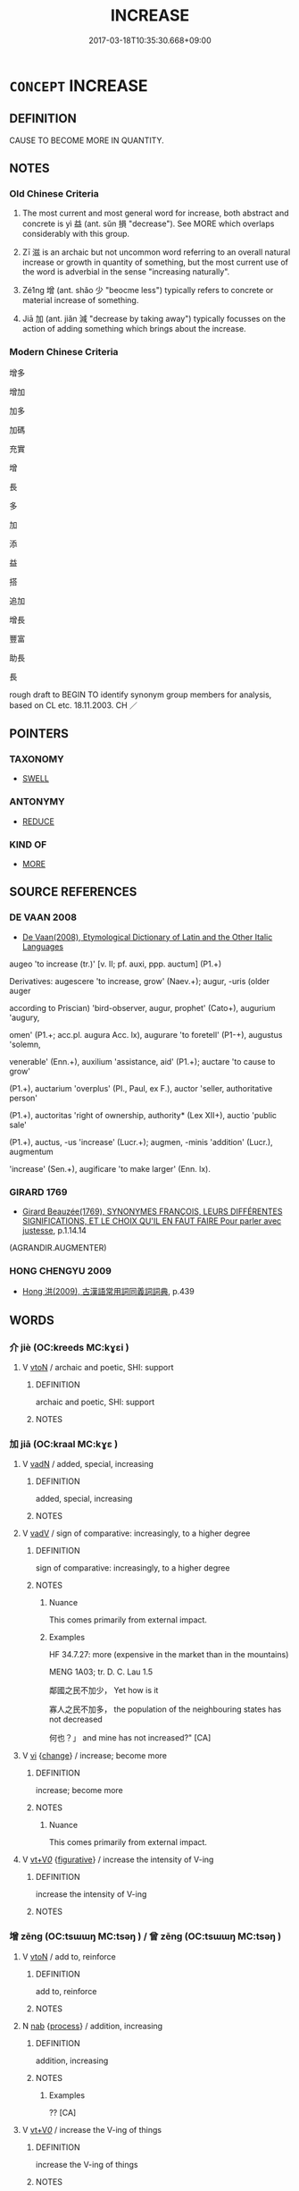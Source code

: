 # -*- mode: mandoku-tls-view -*-
#+TITLE: INCREASE
#+DATE: 2017-03-18T10:35:30.668+09:00        
#+STARTUP: content
* =CONCEPT= INCREASE
:PROPERTIES:
:CUSTOM_ID: uuid-c90eea1d-bfc4-4e5c-a200-588b325b4a6f
:SYNONYM+:  ADD TO
:SYNONYM+:  MAKE LARGER
:SYNONYM+:  MAKE BIGGER
:SYNONYM+:  AUGMENT
:SYNONYM+:  SUPPLEMENT
:SYNONYM+:  TOP UP
:SYNONYM+:  BUILD UP
:SYNONYM+:  EXTEND
:SYNONYM+:  RAISE
:SYNONYM+:  SWELL
:SYNONYM+:  INFLATE
:SYNONYM+:  MAGNIFY
:SYNONYM+:  MAXIMIZE
:SYNONYM+:  INTENSIFY
:SYNONYM+:  STRENGTHEN
:SYNONYM+:  HEIGHTEN
:SYNONYM+:  AMPLIFY
:SYNONYM+:  INFORMAL UP
:SYNONYM+:  JACK UP
:SYNONYM+:  HIKE UP
:SYNONYM+:  BUMP UP
:SYNONYM+:  TORQUE UP
:SYNONYM+:  CRANK UP
:SYNONYM+:  GROW
:SYNONYM+:  GET BIGGER
:SYNONYM+:  GET LARGER
:SYNONYM+:  ENLARGE
:SYNONYM+:  EXPAND
:SYNONYM+:  SWELL
:SYNONYM+:  RISE
:SYNONYM+:  CLIMB
:SYNONYM+:  ESCALATE
:SYNONYM+:  SOAR
:SYNONYM+:  SURGE
:SYNONYM+:  ROCKET
:SYNONYM+:  SHOOT UP
:SYNONYM+:  SPIRAL
:SYNONYM+:  INTENSIFY
:SYNONYM+:  STRENGTHEN
:SYNONYM+:  EXTEND
:SYNONYM+:  HEIGHTEN
:SYNONYM+:  STRETCH
:SYNONYM+:  SPREAD
:SYNONYM+:  WIDEN
:SYNONYM+:  MULTIPLY
:SYNONYM+:  SNOWBALL
:SYNONYM+:  MUSHROOM
:SYNONYM+:  PROLIFERATE
:SYNONYM+:  BALLOON
:SYNONYM+:  BUILD UP
:SYNONYM+:  MOUNT UP
:SYNONYM+:  PILE UP
:SYNONYM+:  ACCRUE
:SYNONYM+:  ACCUMULATE
:TR_ZH: 增加
:TR_OCH: 益/滋
:END:
** DEFINITION

CAUSE TO BECOME MORE IN QUANTITY.

** NOTES

*** Old Chinese Criteria
1. The most current and most general word for increase, both abstract and concrete is yì 益 (ant. sǔn 損 "decrease"). See MORE which overlaps considerably with this group.

2. Zī 滋 is an archaic but not uncommon word referring to an overall natural increase or growth in quantity of something, but the most current use of the word is adverbial in the sense "increasing naturally".

3. Zé1ng 增 (ant. shǎo 少 "beocme less") typically refers to concrete or material increase of something.

4. Jiā 加 (ant. jiǎn 減 "decrease by taking away") typically focusses on the action of adding something which brings about the increase.

*** Modern Chinese Criteria
增多

增加

加多

加碼

充實

增

長

多

加

添

益

搭

追加

增長

豐富

助長

長

rough draft to BEGIN TO identify synonym group members for analysis, based on CL etc. 18.11.2003. CH ／

** POINTERS
*** TAXONOMY
 - [[tls:concept:SWELL][SWELL]]

*** ANTONYMY
 - [[tls:concept:REDUCE][REDUCE]]

*** KIND OF
 - [[tls:concept:MORE][MORE]]

** SOURCE REFERENCES
*** DE VAAN 2008
 - [[cite:DE-VAAN-2008][De Vaan(2008), Etymological Dictionary of Latin and the Other Italic Languages]]

augeo 'to increase (tr.)' [v. II; pf. auxi, ppp. auctum] (P1.+)

Derivatives: augescere 'to increase, grow' (Naev.+); augur, -uris (older auger

according to Priscian) 'bird-observer, augur, prophet' (Cato+), augurium 'augury,

omen' (P1.+; acc.pl. augura Acc. lx), augurare 'to foretell' (P1-+), augustus 'solemn,

venerable' (Enn.+), auxilium 'assistance, aid' (P1.+); auctare 'to cause to grow'

(P1.+), auctarium 'overplus' (PI., Paul, ex F.), auctor 'seller, authoritative person'

(P1.+), auctoritas 'right of ownership, authority* (Lex XII+), auctio 'public sale'

(P1.+), auctus, -us 'increase' (Lucr.+); augmen, -minis 'addition' (Lucr.), augmentum

'increase' (Sen.+), augificare 'to make larger' (Enn. lx).

*** GIRARD 1769
 - [[cite:GIRARD-1769][Girard Beauzée(1769), SYNONYMES FRANÇOIS, LEURS DIFFÉRENTES SIGNIFICATIONS, ET LE CHOIX QU'IL EN FAUT FAIRE Pour parler avec justesse]], p.1.14.14
 (AGRANDIR.AUGMENTER)
*** HONG CHENGYU 2009
 - [[cite:HONG-CHENGYU-2009][Hong 洪(2009), 古漢語常用詞同義詞詞典]], p.439

** WORDS
   :PROPERTIES:
   :VISIBILITY: children
   :END:
*** 介 jiè (OC:kreeds MC:kɣɛi )
:PROPERTIES:
:CUSTOM_ID: uuid-0f61bb98-886d-415d-a172-39d6732aafcb
:Char+: 介(9,2/4) 
:GY_IDS+: uuid-4b6c4696-ce41-453f-bfcf-37d2f1a41d5e
:PY+: jiè     
:OC+: kreeds     
:MC+: kɣɛi     
:END: 
**** V [[tls:syn-func::#uuid-fbfb2371-2537-4a99-a876-41b15ec2463c][vtoN]] / archaic and poetic, SHI: support
:PROPERTIES:
:CUSTOM_ID: uuid-628b4bfe-274d-432f-b4ab-c4141bf81050
:REGISTER: 2
:WARRING-STATES-CURRENCY: 2
:END:
****** DEFINITION

archaic and poetic, SHI: support

****** NOTES

*** 加 jiā (OC:kraal MC:kɣɛ )
:PROPERTIES:
:CUSTOM_ID: uuid-aafb194d-eb53-4884-afdd-1e13cf5d562d
:Char+: 加(19,3/5) 
:GY_IDS+: uuid-d59a8b51-3867-49ce-a872-c1d65456ef40
:PY+: jiā     
:OC+: kraal     
:MC+: kɣɛ     
:END: 
**** V [[tls:syn-func::#uuid-fed035db-e7bd-4d23-bd05-9698b26e38f9][vadN]] / added, special, increasing
:PROPERTIES:
:CUSTOM_ID: uuid-1247f1b0-a303-4267-8a22-0f55f4b63254
:WARRING-STATES-CURRENCY: 3
:END:
****** DEFINITION

added, special, increasing

****** NOTES

**** V [[tls:syn-func::#uuid-2a0ded86-3b04-4488-bb7a-3efccfa35844][vadV]] / sign of comparative: increasingly, to a higher degree
:PROPERTIES:
:CUSTOM_ID: uuid-72f70f62-6870-400d-91f4-2354a7e3903e
:WARRING-STATES-CURRENCY: 4
:END:
****** DEFINITION

sign of comparative: increasingly, to a higher degree

****** NOTES

******* Nuance
This comes primarily from external impact.

******* Examples
HF 34.7.27: more (expensive in the market than in the mountains)

MENG 1A03; tr. D. C. Lau 1.5

 鄰國之民不加少， Yet how is it 

 寡人之民不加多， the population of the neighbouring states has not decreased 

 何也？」 and mine has not increased?" [CA]

**** V [[tls:syn-func::#uuid-c20780b3-41f9-491b-bb61-a269c1c4b48f][vi]] {[[tls:sem-feat::#uuid-3d95d354-0c16-419f-9baf-f1f6cb6fbd07][change]]} / increase; become more
:PROPERTIES:
:CUSTOM_ID: uuid-7133b194-8fb4-4234-97ff-7c1e29ec00f2
:WARRING-STATES-CURRENCY: 4
:END:
****** DEFINITION

increase; become more

****** NOTES

******* Nuance
This comes primarily from external impact.

**** V [[tls:syn-func::#uuid-dd717b3f-0c98-4de8-bac6-2e4085805ef1][vt+V/0/]] {[[tls:sem-feat::#uuid-2e48851c-928e-40f0-ae0d-2bf3eafeaa17][figurative]]} / increase the intensity of V-ing
:PROPERTIES:
:CUSTOM_ID: uuid-95dbeec1-42a1-4c57-8745-944a702c85af
:WARRING-STATES-CURRENCY: 3
:END:
****** DEFINITION

increase the intensity of V-ing

****** NOTES

*** 增 zēng (OC:tsɯɯŋ MC:tsəŋ ) / 曾 zēng (OC:tsɯɯŋ MC:tsəŋ )
:PROPERTIES:
:CUSTOM_ID: uuid-c720e417-a271-4b6f-a3c9-0b3edc56a983
:Char+: 增(32,12/15) 
:Char+: 曾(73,8/12) 
:GY_IDS+: uuid-10034730-6fae-458a-902a-4f159b84104d
:PY+: zēng     
:OC+: tsɯɯŋ     
:MC+: tsəŋ     
:GY_IDS+: uuid-89389365-d03f-4e97-8d59-e432e8dc9b31
:PY+: zēng     
:OC+: tsɯɯŋ     
:MC+: tsəŋ     
:END: 
**** V [[tls:syn-func::#uuid-fbfb2371-2537-4a99-a876-41b15ec2463c][vtoN]] / add to, reinforce
:PROPERTIES:
:CUSTOM_ID: uuid-48329bd6-3d36-480d-93d9-70be38f62fe6
:WARRING-STATES-CURRENCY: 3
:END:
****** DEFINITION

add to, reinforce

****** NOTES

**** N [[tls:syn-func::#uuid-76be1df4-3d73-4e5f-bbc2-729542645bc8][nab]] {[[tls:sem-feat::#uuid-da12432d-7ed6-4864-b7e5-4bb8eafe44b4][process]]} / addition, increasing
:PROPERTIES:
:CUSTOM_ID: uuid-4feb880c-4218-4980-af0a-742128840e0e
:WARRING-STATES-CURRENCY: 3
:END:
****** DEFINITION

addition, increasing

****** NOTES

******* Examples
?? [CA]

**** V [[tls:syn-func::#uuid-dd717b3f-0c98-4de8-bac6-2e4085805ef1][vt+V/0/]] / increase the V-ing of things
:PROPERTIES:
:CUSTOM_ID: uuid-be4ca271-3561-48a7-8bb3-5715a974984e
:WARRING-STATES-CURRENCY: 3
:END:
****** DEFINITION

increase the V-ing of things

****** NOTES

**** V [[tls:syn-func::#uuid-fbfb2371-2537-4a99-a876-41b15ec2463c][vtoN]] {[[tls:sem-feat::#uuid-b110bae1-02d5-4c66-ad13-7c04b3ee3ad9][mathematical term]]} / CHEMLA 2003:
:PROPERTIES:
:CUSTOM_ID: uuid-5ac5c1d6-bed0-4711-863f-26955be067e9
:END:
****** DEFINITION

CHEMLA 2003:

****** NOTES

**** V [[tls:syn-func::#uuid-c20780b3-41f9-491b-bb61-a269c1c4b48f][vi]] {[[tls:sem-feat::#uuid-da12432d-7ed6-4864-b7e5-4bb8eafe44b4][process]]} / increase
:PROPERTIES:
:CUSTOM_ID: uuid-d5f39403-dc22-4c71-b845-263c9d53cea4
:END:
****** DEFINITION

increase

****** NOTES

**** V [[tls:syn-func::#uuid-fbfb2371-2537-4a99-a876-41b15ec2463c][vtoN]] {[[tls:sem-feat::#uuid-2e48851c-928e-40f0-ae0d-2bf3eafeaa17][figurative]]} / increase abstractly the practice of; increase the status of
:PROPERTIES:
:CUSTOM_ID: uuid-4db923b8-1710-47ee-ba30-99c8ea0b62d4
:END:
****** DEFINITION

increase abstractly the practice of; increase the status of

****** NOTES

*** 多 duō (OC:k-laal MC:tɑ )
:PROPERTIES:
:CUSTOM_ID: uuid-7c72bb10-87e8-4d53-9d24-f7b7b5b3a76e
:Char+: 多(36,3/6) 
:GY_IDS+: uuid-a07df213-b938-43db-9782-7161ec468c87
:PY+: duō     
:OC+: k-laal     
:MC+: tɑ     
:END: 
**** V [[tls:syn-func::#uuid-2a0ded86-3b04-4488-bb7a-3efccfa35844][vadV]] / all the more, more and more
:PROPERTIES:
:CUSTOM_ID: uuid-bf8e38cb-f15b-469f-8bc8-8c1749afab25
:WARRING-STATES-CURRENCY: 3
:END:
****** DEFINITION

all the more, more and more

****** NOTES

**** V [[tls:syn-func::#uuid-c20780b3-41f9-491b-bb61-a269c1c4b48f][vi]] {[[tls:sem-feat::#uuid-3d95d354-0c16-419f-9baf-f1f6cb6fbd07][change]]} / increase, multiply, become more and more
:PROPERTIES:
:CUSTOM_ID: uuid-7b40624a-0617-4a05-9cdb-a938249c3d57
:END:
****** DEFINITION

increase, multiply, become more and more

****** NOTES

**** V [[tls:syn-func::#uuid-fbfb2371-2537-4a99-a876-41b15ec2463c][vtoN]] {[[tls:sem-feat::#uuid-fac754df-5669-4052-9dda-6244f229371f][causative]]} / increase the size or amount of (stockpiles etc); increase the number of
:PROPERTIES:
:CUSTOM_ID: uuid-9ad215c1-0a50-4c14-9f11-53a5590c1d3b
:WARRING-STATES-CURRENCY: 3
:END:
****** DEFINITION

increase the size or amount of (stockpiles etc); increase the number of

****** NOTES

*** 愈 yù (OC:loʔ MC:ji̯o )
:PROPERTIES:
:CUSTOM_ID: uuid-9e7abf23-7b86-47cf-91ef-4069fd40d581
:Char+: 愈(61,9/13) 
:GY_IDS+: uuid-8a0939af-5a87-4a9c-ba0a-82cf3efb2e74
:PY+: yù     
:OC+: loʔ     
:MC+: ji̯o     
:END: 
**** V [[tls:syn-func::#uuid-c20780b3-41f9-491b-bb61-a269c1c4b48f][vi]] {[[tls:sem-feat::#uuid-da12432d-7ed6-4864-b7e5-4bb8eafe44b4][process]]} / become more and more
:PROPERTIES:
:CUSTOM_ID: uuid-351b1008-4ed5-4656-9d55-0b7afba1ee36
:END:
****** DEFINITION

become more and more

****** NOTES

******* Examples
SHI 192.2

 憂心愈愈， the grief of my heart is ever-increasing;[CA]

*** 殖 zhí (OC:djɯɡ MC:dʑɨk )
:PROPERTIES:
:CUSTOM_ID: uuid-bda4a1c5-b69a-4c66-90e9-406809723e1a
:Char+: 殖(78,8/12) 
:GY_IDS+: uuid-a6a3634f-eee7-47bb-9012-abeffef7bde6
:PY+: zhí     
:OC+: djɯɡ     
:MC+: dʑɨk     
:END: 
**** V [[tls:syn-func::#uuid-c20780b3-41f9-491b-bb61-a269c1c4b48f][vi]] {[[tls:sem-feat::#uuid-3d95d354-0c16-419f-9baf-f1f6cb6fbd07][change]]} / (goods, population) increase
:PROPERTIES:
:CUSTOM_ID: uuid-eff29033-6474-4b13-bf1f-dac9a28c5a8a
:END:
****** DEFINITION

(goods, population) increase

****** NOTES

*** 滋 zī (OC:tsɯ MC:tsɨ )
:PROPERTIES:
:CUSTOM_ID: uuid-ff73b5e1-578e-4a18-a518-68c18b3a7f69
:Char+: 滋(85,9/12) 
:GY_IDS+: uuid-9ff11743-8e60-4186-8044-0fa4d82bb6dc
:PY+: zī     
:OC+: tsɯ     
:MC+: tsɨ     
:END: 
**** N [[tls:syn-func::#uuid-76be1df4-3d73-4e5f-bbc2-729542645bc8][nab]] {[[tls:sem-feat::#uuid-f55cff2f-f0e3-4f08-a89c-5d08fcf3fe89][act]]} / the ensuring of increase
:PROPERTIES:
:CUSTOM_ID: uuid-7a6b9d36-1912-498f-8aca-b7828c513b8e
:END:
****** DEFINITION

the ensuring of increase

****** NOTES

**** V [[tls:syn-func::#uuid-2a0ded86-3b04-4488-bb7a-3efccfa35844][vadV]] / increasingly; more and more 滋甚"ever more"
:PROPERTIES:
:CUSTOM_ID: uuid-19f0c13e-f518-4868-800e-2dd405af2ee5
:WARRING-STATES-CURRENCY: 4
:END:
****** DEFINITION

increasingly; more and more 滋甚"ever more"

****** NOTES

******* Examples
GONGYANG Xuan 6.1; ssj: 1635; tr. Malmqvist 1971: 182

 靈公聞之怒， When duke Ling heard about this he became furious

 滋欲殺之甚， and wished all the more to kill Jaw Duenn. [CA]

ZUO Xiang 8.7 (565 B.C.); Y:957; W:790; L:435 事滋無成。 It is more and more difficult to conduct our affairs successfully. [CA]

MENG 6B06; tr. D. C. Lau 2.249 魯之削也滋甚。 yet Lu dwindled in size even more rapidly than before. [CA]

**** V [[tls:syn-func::#uuid-c20780b3-41f9-491b-bb61-a269c1c4b48f][vi]] {[[tls:sem-feat::#uuid-3d95d354-0c16-419f-9baf-f1f6cb6fbd07][change]]} / become more and more; increase GUOYU: 民乃藩滋"then the population increased"
:PROPERTIES:
:CUSTOM_ID: uuid-fec883d5-96f7-49ec-ab7e-1ad7167384dd
:WARRING-STATES-CURRENCY: 4
:END:
****** DEFINITION

become more and more; increase GUOYU: 民乃藩滋"then the population increased"

****** NOTES

******* Examples
ZUO Huan 6.2 (706 B.C.); Y:111; W:75; L:48 謂其畜之碩大蕃滋也， that to this was owing the large growth of the animals; [CA]

ZZ 25.1018

 深其耕而熟耰之， I plow deeply and harrow thoroughly, 

 （其禾蘩以滋，） so that the plants flourish abundantly [CA]

ZGC 5.2; tr. Crump 1979 no. 89, p 95 

 書 [ 八 ] 云， The Book of History tells us, 

 樹德莫如滋 [ 九 ] ， "To establish virtue nothing is as good as increase; [CA]

ZUO Zhao zhuan 20.05 

 「臣不敢愛死，洍 do not grudge dying (for you),

 無乃求去憂而滋長乎！ but while you wish to get rid of your sorrow, will it not be increased and prolonged (by such a step)? [CA]

**** V [[tls:syn-func::#uuid-fbfb2371-2537-4a99-a876-41b15ec2463c][vtoN]] / to increase
:PROPERTIES:
:CUSTOM_ID: uuid-8d40048b-bf14-4ff5-99b1-7e11d726a5e6
:WARRING-STATES-CURRENCY: 3
:END:
****** DEFINITION

to increase

****** NOTES

******* Examples
GUAN 35.01.27; ed. Dai Wang 2.47; tr. Rickett 1998:309 慈（茲＝滋）種而民富， Stimulate agriculture, so that your people will prosper. [CA]

*** 益 yì (OC:qleɡ MC:ʔiɛk )
:PROPERTIES:
:CUSTOM_ID: uuid-dbbd252b-fb4b-49a8-8563-8676c58ef909
:Char+: 益(108,5/10) 
:GY_IDS+: uuid-e0d13c9d-ba76-499f-b2f9-7d95ac223503
:PY+: yì     
:OC+: qleɡ     
:MC+: ʔiɛk     
:END: 
**** V [[tls:syn-func::#uuid-2a0ded86-3b04-4488-bb7a-3efccfa35844][vadV]] / increasingly; the more... the more;  more, ever more
:PROPERTIES:
:CUSTOM_ID: uuid-ed3c5f1f-f3ac-4d4a-a3fa-cdd511a20743
:WARRING-STATES-CURRENCY: 4
:END:
****** DEFINITION

increasingly; the more... the more;  more, ever more

****** NOTES

******* Examples
HF 11.3.56

**** V [[tls:syn-func::#uuid-c20780b3-41f9-491b-bb61-a269c1c4b48f][vi]] {[[tls:sem-feat::#uuid-f55cff2f-f0e3-4f08-a89c-5d08fcf3fe89][act]]} / make an addition
:PROPERTIES:
:CUSTOM_ID: uuid-172af65a-47f1-4052-8224-937d8b8152b0
:WARRING-STATES-CURRENCY: 4
:END:
****** DEFINITION

make an addition

****** NOTES

**** V [[tls:syn-func::#uuid-c20780b3-41f9-491b-bb61-a269c1c4b48f][vi]] {[[tls:sem-feat::#uuid-3d95d354-0c16-419f-9baf-f1f6cb6fbd07][change]]} / increase, become more; flourish increasingly
:PROPERTIES:
:CUSTOM_ID: uuid-c06ac9a7-0b99-4636-a7f3-f7ba6702013f
:WARRING-STATES-CURRENCY: 5
:END:
****** DEFINITION

increase, become more; flourish increasingly

****** NOTES

**** V [[tls:syn-func::#uuid-fbfb2371-2537-4a99-a876-41b15ec2463c][vtoN]] / increase; give more
:PROPERTIES:
:CUSTOM_ID: uuid-20bf9a5c-313e-4cd8-8135-e20b1bc1a550
:WARRING-STATES-CURRENCY: 5
:END:
****** DEFINITION

increase; give more

****** NOTES

**** V [[tls:syn-func::#uuid-fbfb2371-2537-4a99-a876-41b15ec2463c][vtoN]] {[[tls:sem-feat::#uuid-b110bae1-02d5-4c66-ad13-7c04b3ee3ad9][mathematical term]]} / CHEMLA 2003:
:PROPERTIES:
:CUSTOM_ID: uuid-cc5a7ea5-0cb8-4b47-a111-2a4961e65113
:END:
****** DEFINITION

CHEMLA 2003:

****** NOTES

**** V [[tls:syn-func::#uuid-b1da1095-72d1-4dc8-bd0c-f66788b53021][vttoN1:postvtoN2]] / add (something) to (something)
:PROPERTIES:
:CUSTOM_ID: uuid-7c77d8b0-a18c-421e-9551-8d367755bcd1
:WARRING-STATES-CURRENCY: 3
:END:
****** DEFINITION

add (something) to (something)

****** NOTES

**** V [[tls:syn-func::#uuid-a2c810ab-05c4-4ed2-86eb-c954618d8429][vttoN1.+N2]] {[[tls:sem-feat::#uuid-1649da60-368e-44ee-a2af-76850951eb4d][N2=amount]]} / increase (something N1) by (an amount N2)
:PROPERTIES:
:CUSTOM_ID: uuid-52fd0e14-97b2-4274-a5bd-caa3f2a77897
:WARRING-STATES-CURRENCY: 5
:END:
****** DEFINITION

increase (something N1) by (an amount N2)

****** NOTES

*** 眾 zhòng (OC:tjuŋs MC:tɕuŋ )
:PROPERTIES:
:CUSTOM_ID: uuid-396e65c2-5f76-43eb-9414-b68f8d09daf1
:Char+: 眾(109,6/11) 
:GY_IDS+: uuid-18f9f0fa-f6c8-4b5f-b01e-2eb769c2d2c1
:PY+: zhòng     
:OC+: tjuŋs     
:MC+: tɕuŋ     
:END: 
**** V [[tls:syn-func::#uuid-fbfb2371-2537-4a99-a876-41b15ec2463c][vtoN]] {[[tls:sem-feat::#uuid-fac754df-5669-4052-9dda-6244f229371f][causative]]} / cause to increase
:PROPERTIES:
:CUSTOM_ID: uuid-7d79255e-5348-49a4-ae4f-e4b6009fd33a
:END:
****** DEFINITION

cause to increase

****** NOTES

*** 蕃 fán (OC:ban MC:bi̯ɐn )
:PROPERTIES:
:CUSTOM_ID: uuid-c0084591-dbcb-456c-96ed-c6fd9ea5bf4e
:Char+: 蕃(140,12/18) 
:GY_IDS+: uuid-2a9069ae-bb66-43fe-af5f-9bf3b4675312
:PY+: fán     
:OC+: ban     
:MC+: bi̯ɐn     
:END: 
**** V [[tls:syn-func::#uuid-fbfb2371-2537-4a99-a876-41b15ec2463c][vtoN]] {[[tls:sem-feat::#uuid-fac754df-5669-4052-9dda-6244f229371f][causative]]} / increase the quantity of
:PROPERTIES:
:CUSTOM_ID: uuid-09848440-482d-4a0d-aa53-da2c9452a96b
:END:
****** DEFINITION

increase the quantity of

****** NOTES

*** 贅 zhuì (OC:tjods MC:tɕiɛi )
:PROPERTIES:
:CUSTOM_ID: uuid-6a0e1ed1-e33b-4ed9-9960-5882ddd7d4c3
:Char+: 贅(154,11/18) 
:GY_IDS+: uuid-4ba89aee-c0c5-4fe1-9f43-21e48d26a018
:PY+: zhuì     
:OC+: tjods     
:MC+: tɕiɛi     
:END: 
**** V [[tls:syn-func::#uuid-c20780b3-41f9-491b-bb61-a269c1c4b48f][vi]] {[[tls:sem-feat::#uuid-3d95d354-0c16-419f-9baf-f1f6cb6fbd07][change]]} / swell up, increase
:PROPERTIES:
:CUSTOM_ID: uuid-125db8e0-68f4-45f8-8cd2-a071670652e0
:END:
****** DEFINITION

swell up, increase

****** NOTES

*** 重 zhòng (OC:doŋʔ MC:ɖi̯oŋ )
:PROPERTIES:
:CUSTOM_ID: uuid-9db2e22f-83e2-44b9-9fb5-8f8c88b35707
:Char+: 重(166,2/9) 
:GY_IDS+: uuid-514bf49e-c71b-4ad0-897a-d51daa58079b
:PY+: zhòng     
:OC+: doŋʔ     
:MC+: ɖi̯oŋ     
:END: 
**** V [[tls:syn-func::#uuid-fbfb2371-2537-4a99-a876-41b15ec2463c][vtoN]] / maximise; intensify
:PROPERTIES:
:CUSTOM_ID: uuid-5c6806f4-1933-4233-a167-f25d779cf6ff
:END:
****** DEFINITION

maximise; intensify

****** NOTES

*** 長 zhǎng (OC:krlaŋʔ MC:ʈi̯ɐŋ )
:PROPERTIES:
:CUSTOM_ID: uuid-f7b74af1-b6f1-44f5-ad09-50cbb48c14d1
:Char+: 長(168,0/8) 
:GY_IDS+: uuid-b8e67731-521a-467d-89aa-abea5a9bf98c
:PY+: zhǎng     
:OC+: krlaŋʔ     
:MC+: ʈi̯ɐŋ     
:END: 
**** V [[tls:syn-func::#uuid-fbfb2371-2537-4a99-a876-41b15ec2463c][vtoN]] {[[tls:sem-feat::#uuid-3d95d354-0c16-419f-9baf-f1f6cb6fbd07][change]]} / increase, allow to increase; (of prices) rise (GUAN) 日日以長 "rise daily, increase daily" (JIA YI)
:PROPERTIES:
:CUSTOM_ID: uuid-75aaa088-8a7e-4f14-b3a5-91af6008aa4e
:WARRING-STATES-CURRENCY: 4
:END:
****** DEFINITION

increase, allow to increase; (of prices) rise (GUAN) 日日以長 "rise daily, increase daily" (JIA YI)

****** NOTES

******* Examples
GUAN 74.01.24; ed. Dai Wang 3.71; tr. Rickett 1998:392

 坐長十倍。 Having caused the price of grain to rise tenfold, 

 環穀而應假幣， return the grain as a loan to be repaid in cash [CA]

GUAN 80.04.09; WYWK 3.94; tr. Rickett 1998: 450 

 坐長而四十倍。 the price of grain will increase fortyfold.

*** 陪 péi (OC:bɯɯ MC:buo̝i )
:PROPERTIES:
:CUSTOM_ID: uuid-88b250bd-8961-4751-a61d-8431738ba870
:Char+: 陪(170,8/11) 
:GY_IDS+: uuid-377e0c5a-8faa-43db-9ad1-80e0ff08019e
:PY+: péi     
:OC+: bɯɯ     
:MC+: buo̝i     
:END: 
**** V [[tls:syn-func::#uuid-fbfb2371-2537-4a99-a876-41b15ec2463c][vtoN]] / double up> increase the territory of (a state)
:PROPERTIES:
:CUSTOM_ID: uuid-dddf8a57-9a70-4101-b4c7-12d7072c3940
:WARRING-STATES-CURRENCY: 3
:END:
****** DEFINITION

double up> increase the territory of (a state)

****** NOTES

*** 光啟 guāngqǐ (OC:kʷaaŋ kheeʔ MC:kɑŋ khei )
:PROPERTIES:
:CUSTOM_ID: uuid-7cc74aea-51ea-43fa-9842-4677229ea0c2
:Char+: 光(10,4/6) 啟(66,7/11) 
:GY_IDS+: uuid-235daba0-514e-457e-b1cb-fad34ccf7de3 uuid-98cfb9ff-1029-4427-a801-371d9e83fff5
:PY+: guāng qǐ    
:OC+: kʷaaŋ kheeʔ    
:MC+: kɑŋ khei    
:END: 
**** V [[tls:syn-func::#uuid-98f2ce75-ae37-4667-90ff-f418c4aeaa33][VPtoN]] / greatly increase the territory of (ZUO)
:PROPERTIES:
:CUSTOM_ID: uuid-ab95aaad-b969-4cc0-a466-c685c477fe8d
:END:
****** DEFINITION

greatly increase the territory of (ZUO)

****** NOTES

*** 加多 jiāduō (OC:kraal k-laal MC:kɣɛ tɑ )
:PROPERTIES:
:CUSTOM_ID: uuid-1ced9e6c-d620-4cd0-b833-bce678f6d984
:Char+: 加(19,3/5) 多(36,3/6) 
:GY_IDS+: uuid-d59a8b51-3867-49ce-a872-c1d65456ef40 uuid-a07df213-b938-43db-9782-7161ec468c87
:PY+: jiā duō    
:OC+: kraal k-laal    
:MC+: kɣɛ tɑ    
:END: 
**** V [[tls:syn-func::#uuid-091af450-64e0-4b82-98a2-84d0444b6d19][VPi]] {[[tls:sem-feat::#uuid-3d95d354-0c16-419f-9baf-f1f6cb6fbd07][change]]} / to increase in amount, to become more
:PROPERTIES:
:CUSTOM_ID: uuid-40690d94-fb2b-4e6a-afa3-ef7da5498a9d
:WARRING-STATES-CURRENCY: 3
:END:
****** DEFINITION

to increase in amount, to become more

****** NOTES

*** 增倍 zēngbèi (OC:tsɯɯŋ bɯɯʔ MC:tsəŋ bəi )
:PROPERTIES:
:CUSTOM_ID: uuid-81dcd20b-71f8-443a-8427-74bf4eece9c2
:Char+: 增(32,12/15) 倍(9,8/10) 
:GY_IDS+: uuid-10034730-6fae-458a-902a-4f159b84104d uuid-05881b0c-2013-4e34-8d14-ea04f6a06b32
:PY+: zēng bèi    
:OC+: tsɯɯŋ bɯɯʔ    
:MC+: tsəŋ bəi    
:END: 
**** V [[tls:syn-func::#uuid-819e81af-c978-4931-8fd2-52680e097f01][VPadV]] / increasingly so as to double> doubling the price; doubling the amount
:PROPERTIES:
:CUSTOM_ID: uuid-bc5a96b7-231f-4ac8-afcb-6caca103576f
:END:
****** DEFINITION

increasingly so as to double> doubling the price; doubling the amount

****** NOTES

*** 增益 zēngyì (OC:tsɯɯŋ qleɡ MC:tsəŋ ʔiɛk )
:PROPERTIES:
:CUSTOM_ID: uuid-56996a50-bba0-45e9-92ed-0fc8b67b7f40
:Char+: 增(32,12/15) 益(108,5/10) 
:GY_IDS+: uuid-10034730-6fae-458a-902a-4f159b84104d uuid-e0d13c9d-ba76-499f-b2f9-7d95ac223503
:PY+: zēng yì    
:OC+: tsɯɯŋ qleɡ    
:MC+: tsəŋ ʔiɛk    
:END: 
**** V [[tls:syn-func::#uuid-091af450-64e0-4b82-98a2-84d0444b6d19][VPi]] {[[tls:sem-feat::#uuid-3d95d354-0c16-419f-9baf-f1f6cb6fbd07][change]]} / increase
:PROPERTIES:
:CUSTOM_ID: uuid-a3bc9979-092d-41c1-8fd1-cd78a442bd9e
:END:
****** DEFINITION

increase

****** NOTES

**** V [[tls:syn-func::#uuid-fbfb2371-2537-4a99-a876-41b15ec2463c][vtoN]] / increase
:PROPERTIES:
:CUSTOM_ID: uuid-f6ea2f57-6b1f-46ef-a523-8471a4ccdd35
:END:
****** DEFINITION

increase

****** NOTES

*** 增長 zēngzhǎng (OC:tsɯɯŋ krlaŋʔ MC:tsəŋ ʈi̯ɐŋ )
:PROPERTIES:
:CUSTOM_ID: uuid-03a38bec-1ee5-47b9-b5be-1e8bf158aaf2
:Char+: 增(32,12/15) 長(168,0/8) 
:GY_IDS+: uuid-10034730-6fae-458a-902a-4f159b84104d uuid-b8e67731-521a-467d-89aa-abea5a9bf98c
:PY+: zēng zhǎng    
:OC+: tsɯɯŋ krlaŋʔ    
:MC+: tsəŋ ʈi̯ɐŋ    
:END: 
**** V [[tls:syn-func::#uuid-091af450-64e0-4b82-98a2-84d0444b6d19][VPi]] {[[tls:sem-feat::#uuid-3d95d354-0c16-419f-9baf-f1f6cb6fbd07][change]]} / increase
:PROPERTIES:
:CUSTOM_ID: uuid-124d9d22-e4ec-4ed2-8811-9500978e2c5b
:END:
****** DEFINITION

increase

****** NOTES

**** V [[tls:syn-func::#uuid-98f2ce75-ae37-4667-90ff-f418c4aeaa33][VPtoN]] / cause oneself to grow better, cause oneself to grow spiritually
:PROPERTIES:
:CUSTOM_ID: uuid-9bd4ceb3-fca8-4fc3-b82f-7aad8afb8006
:END:
****** DEFINITION

cause oneself to grow better, cause oneself to grow spiritually

****** NOTES

*** 滋甚 zīshèn (OC:tsɯ ɡljumʔ MC:tsɨ dʑim )
:PROPERTIES:
:CUSTOM_ID: uuid-c68122c1-8e75-4e3f-9048-6b40901a3234
:Char+: 滋(85,9/12) 甚(99,4/9) 
:GY_IDS+: uuid-9ff11743-8e60-4186-8044-0fa4d82bb6dc uuid-3faa5c1a-d2c4-467c-8a32-bdb08698b70d
:PY+: zī shèn    
:OC+: tsɯ ɡljumʔ    
:MC+: tsɨ dʑim    
:END: 
**** V [[tls:syn-func::#uuid-091af450-64e0-4b82-98a2-84d0444b6d19][VPi]] {[[tls:sem-feat::#uuid-3d95d354-0c16-419f-9baf-f1f6cb6fbd07][change]]} / increase more and more
:PROPERTIES:
:CUSTOM_ID: uuid-45c93710-6416-4e83-b865-84a8ab75888b
:END:
****** DEFINITION

increase more and more

****** NOTES

*** 溢尤 yìyóu (OC:k-liɡ ɢʷɯ MC:jit ɦɨu )
:PROPERTIES:
:CUSTOM_ID: uuid-7705b14c-57dd-455d-b0fa-25b9d9dd7282
:Char+: 溢(85,10/13) 尤(43,1/4) 
:GY_IDS+: uuid-6f25e67e-c6fd-4fda-a2fb-b143de855817 uuid-8dc50e1d-0841-442c-ab68-6355cd104eeb
:PY+: yì yóu    
:OC+: k-liɡ ɢʷɯ    
:MC+: jit ɦɨu    
:END: 
**** V [[tls:syn-func::#uuid-091af450-64e0-4b82-98a2-84d0444b6d19][VPi]] / keep increasing
:PROPERTIES:
:CUSTOM_ID: uuid-5970c7aa-a8c1-4a24-a7b7-188deebe33e0
:WARRING-STATES-CURRENCY: 3
:END:
****** DEFINITION

keep increasing

****** NOTES

** BIBLIOGRAPHY
bibliography:../core/tlsbib.bib
